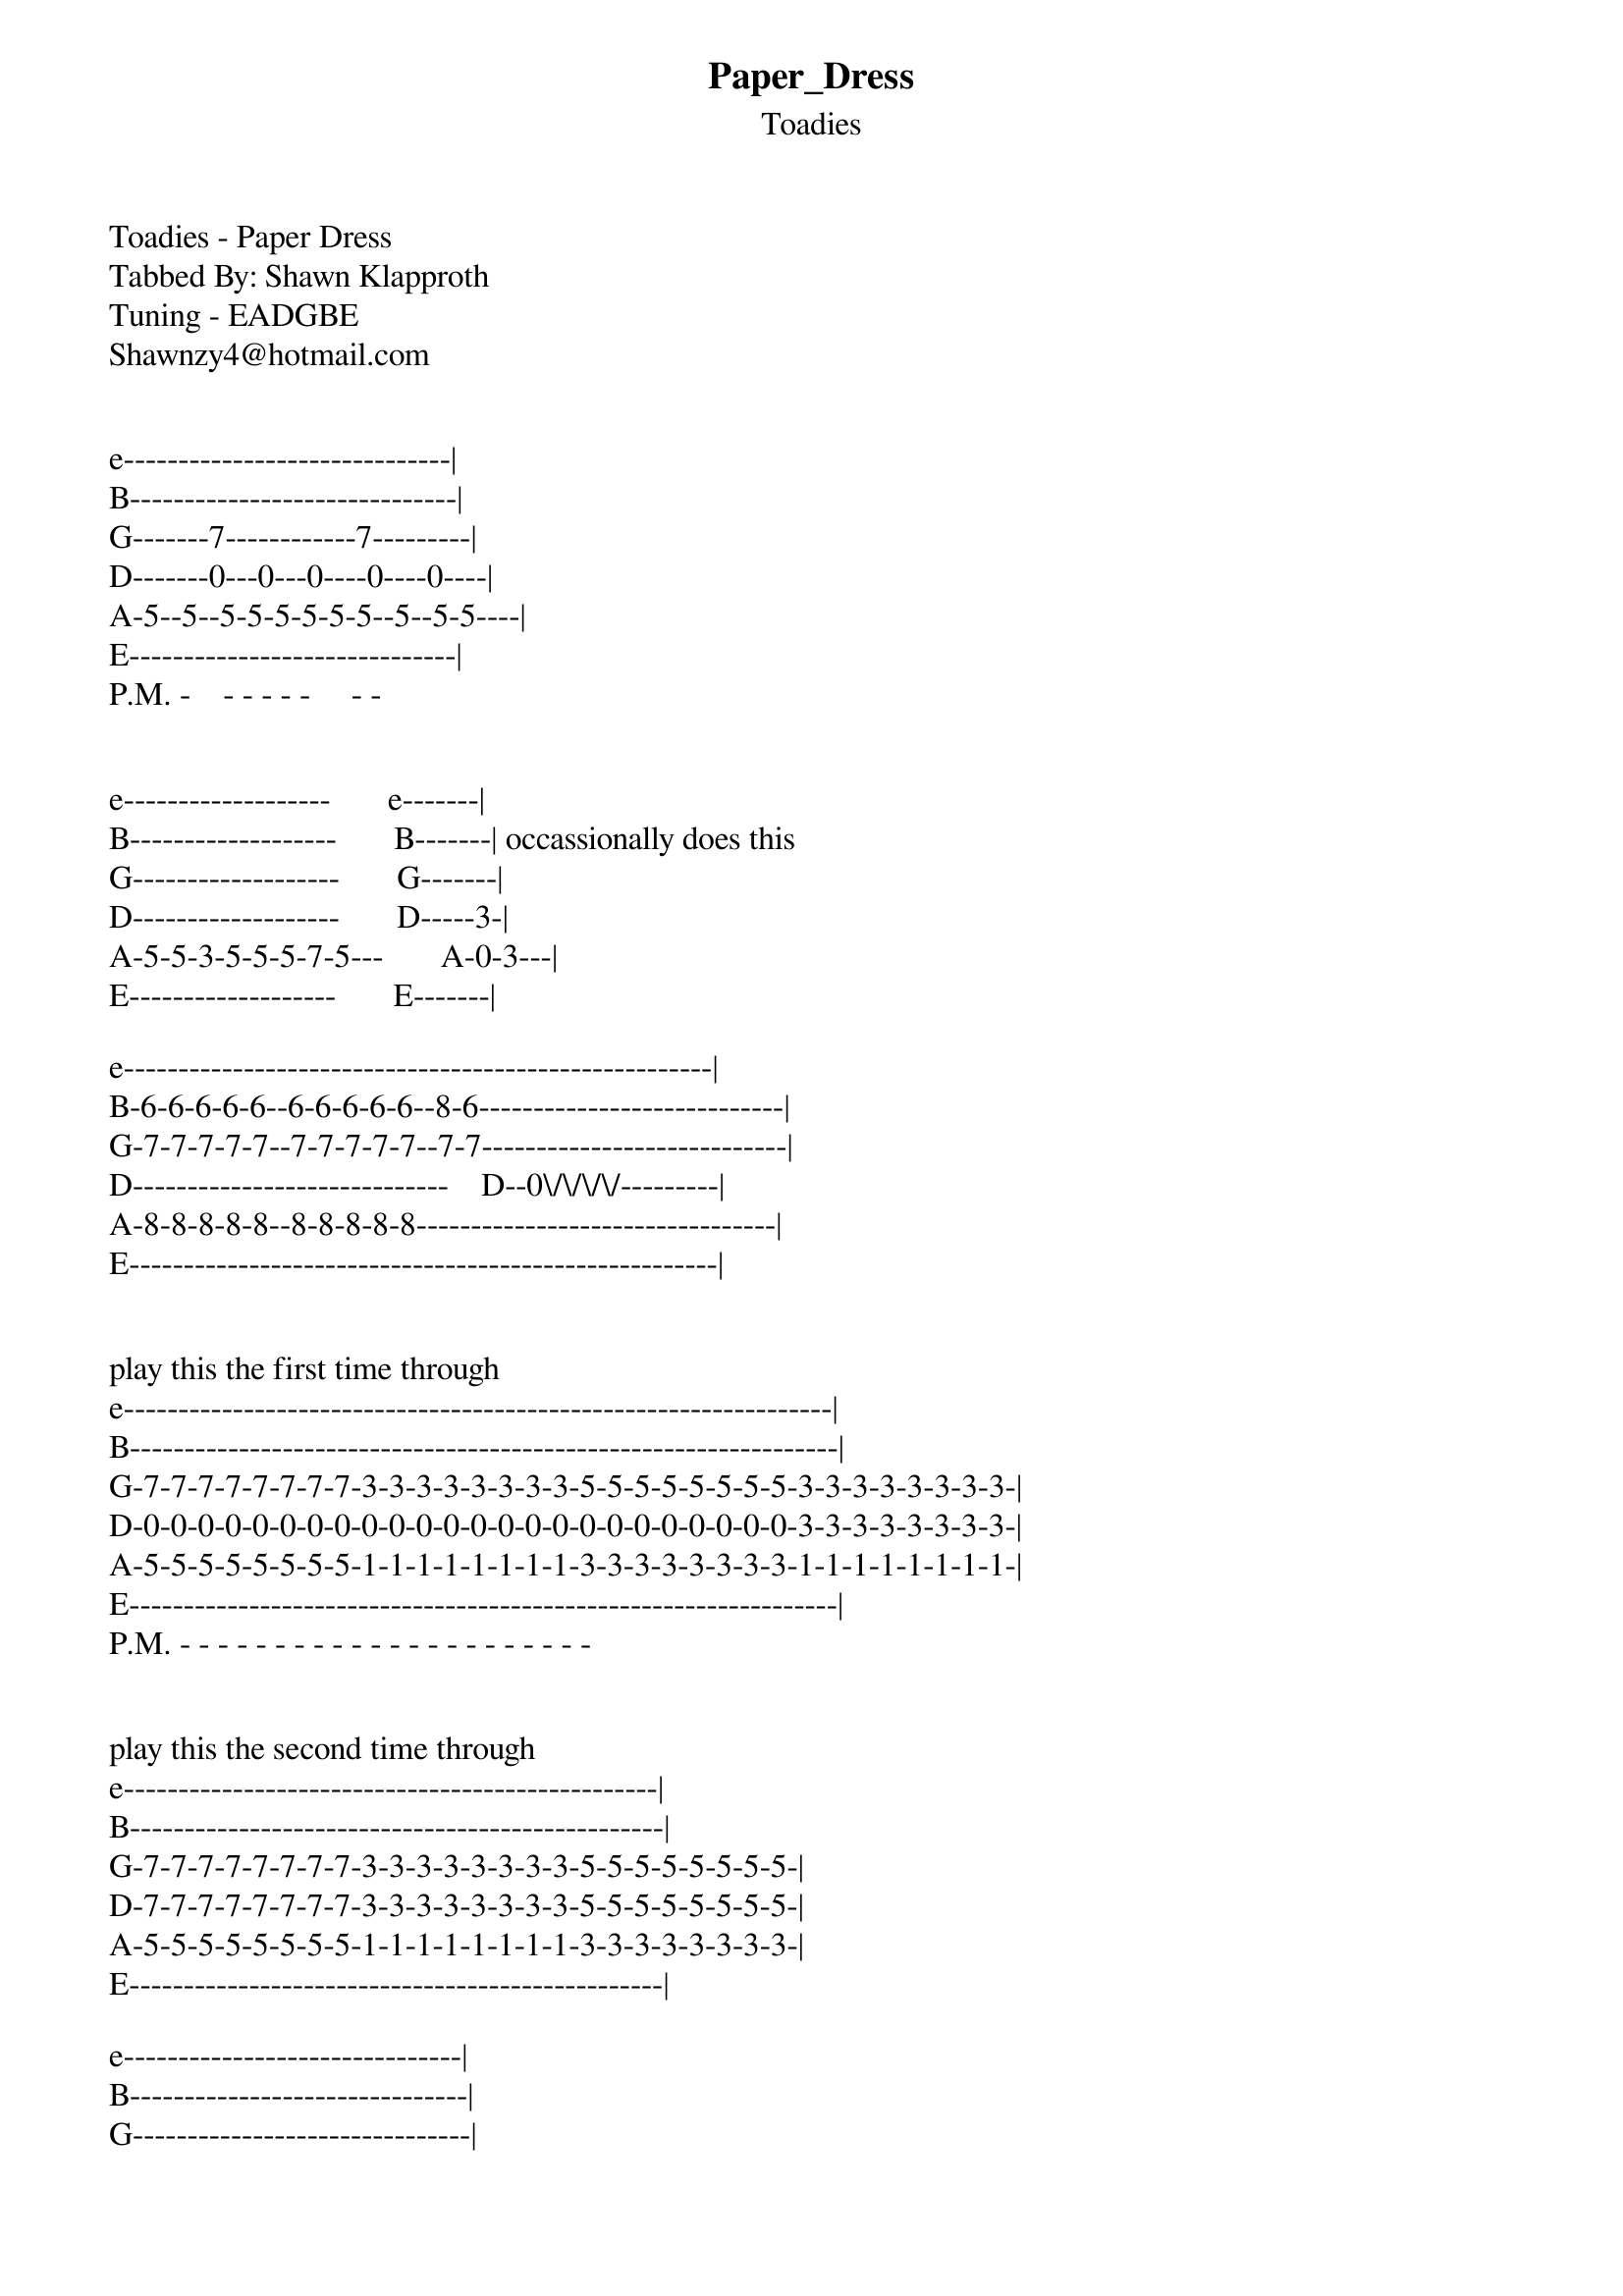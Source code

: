{t: Paper_Dress}
{st: Toadies}
Toadies - Paper Dress
Tabbed By: Shawn Klapproth
Tuning - EADGBE
Shawnzy4@hotmail.com


e------------------------------|
B------------------------------|
G-------7------------7---------|
D-------0---0---0----0----0----|
A-5--5--5-5-5-5-5-5--5--5-5----|
E------------------------------|
P.M. -    - - - - -     - -


e-------------------       e-------|
B-------------------       B-------| occassionally does this
G-------------------       G-------|
D-------------------       D-----3-|
A-5-5-3-5-5-5-7-5---       A-0-3---|
E-------------------       E-------|

e------------------------------------------------------|
B-6-6-6-6-6--6-6-6-6-6--8-6----------------------------|
G-7-7-7-7-7--7-7-7-7-7--7-7----------------------------|
D-----------------------------    D--0\/\/\/\/---------|
A-8-8-8-8-8--8-8-8-8-8---------------------------------|
E------------------------------------------------------|


play this the first time through
e-----------------------------------------------------------------|
B-----------------------------------------------------------------|
G-7-7-7-7-7-7-7-7-3-3-3-3-3-3-3-3-5-5-5-5-5-5-5-5-3-3-3-3-3-3-3-3-|
D-0-0-0-0-0-0-0-0-0-0-0-0-0-0-0-0-0-0-0-0-0-0-0-0-3-3-3-3-3-3-3-3-|
A-5-5-5-5-5-5-5-5-1-1-1-1-1-1-1-1-3-3-3-3-3-3-3-3-1-1-1-1-1-1-1-1-|
E-----------------------------------------------------------------|
P.M. - - - - - - - - - - - - - - - - - - - - - -


play this the second time through
e-------------------------------------------------|
B-------------------------------------------------|
G-7-7-7-7-7-7-7-7-3-3-3-3-3-3-3-3-5-5-5-5-5-5-5-5-|
D-7-7-7-7-7-7-7-7-3-3-3-3-3-3-3-3-5-5-5-5-5-5-5-5-|
A-5-5-5-5-5-5-5-5-1-1-1-1-1-1-1-1-3-3-3-3-3-3-3-3-|
E-------------------------------------------------|

e-------------------------------|
B-------------------------------|
G-------------------------------|
D-------------------------------|
A-3--3-3-2--3--2--2--2--2--2--2-|
E-1--1-1-0--1--0--0--0--0--0--0-|
